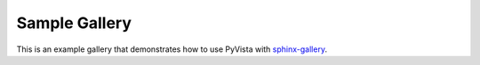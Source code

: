 Sample Gallery
==============

This is an example gallery that demonstrates how to use PyVista with
`sphinx-gallery <https://sphinx-gallery.github.io/>`_.
